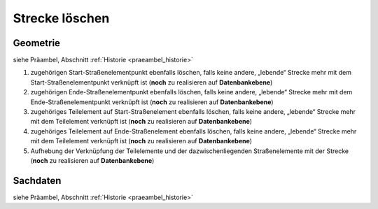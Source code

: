 .. index:: Stationierung, Straßenelemente, Strecken, Stützpunkte, Teilelemente

Strecke löschen
===============

.. image:: /_static/strecke-loeschen.png

.. _strecke-loeschen_geometrie:

Geometrie
---------

siehe Präambel, Abschnitt :ref:`Historie <praeambel_historie>`

#. zugehörigen Start-Straßenelementpunkt ebenfalls löschen, falls keine andere, „lebende“ Strecke mehr mit dem Start-Straßenelementpunkt verknüpft ist (**noch** zu realisieren auf **Datenbankebene**)
#. zugehörigen Ende-Straßenelementpunkt ebenfalls löschen, falls keine andere, „lebende“ Strecke mehr mit dem Ende-Straßenelementpunkt verknüpft ist (**noch** zu realisieren auf **Datenbankebene**)
#. zugehöriges Teilelement auf Start-Straßenelement ebenfalls löschen, falls keine andere, „lebende“ Strecke mehr mit dem Teilelement verknüpft ist (**noch** zu realisieren auf **Datenbankebene**)
#. zugehöriges Teilelement auf Ende-Straßenelement ebenfalls löschen, falls keine andere, „lebende“ Strecke mehr mit dem Teilelement verknüpft ist (**noch** zu realisieren auf **Datenbankebene**)
#. Aufhebung der Verknüpfung der Teilelemente und der dazwischenliegenden Straßenelemente mit der Strecke (**noch** zu realisieren auf **Datenbankebene**)

.. _strecke-loeschen_sachdaten:

Sachdaten
---------

siehe Präambel, Abschnitt :ref:`Historie <praeambel_historie>`
